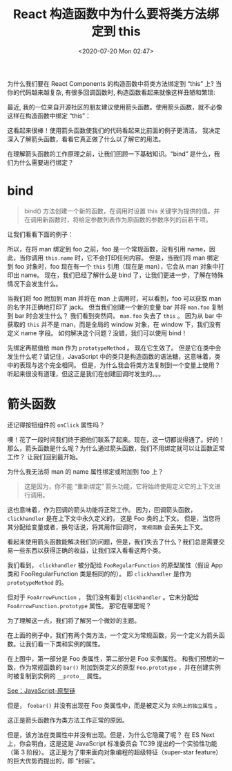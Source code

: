 # -*- eval: (setq org-download-image-dir (concat default-directory "./static/React 构造函数中为什么要将类方法绑定到 this/")); -*-
:PROPERTIES:
:ID:       B580CA76-E064-4EE8-875C-1D01A15D0A06
:END:
#+LATEX_CLASS: my-article
#+DATE: <2020-07-20 Mon 02:47>
#+TITLE: React 构造函数中为什么要将类方法绑定到 this

为什么我们要在 React Components 的构造函数中将类方法绑定到 “this” 上? 当你的代码越来越复杂, 有很多回调函数时, 构造函数看起来就像这样丑陋和繁琐:

#+BEGIN_SRC javascript :results values list :exports no-eval
class Foo extends Component {
  constructor (props) {
    super(props)
    this.cb1 = this.cb1.bind(this)
    this.cb2 = this.cb2.bind(this)
    this.cb3 = this.cb3.bind(this)
  }
  cb1 () {}
  cb2 () {}
  cb3 () {}
  render () {
    <Button onClick={this.cb1}>
      click me
    </Button>
  }
}
#+END_SRC

最近, 我的一位来自开源社区的朋友建议使用箭头函数。使用箭头函数，就不必像这样在构造函数中绑定 “this”：

#+BEGIN_SRC javascript :results values list :exports no-eval
class Foo extends Component {
    constructor(props) {
    }

    cb1 = () => {}
    cb2 = () => {}
    cb3 = () => {}

    render() {
      <Button onClick={this.cb1}>
        click me
      </Button>
    }
}
#+END_SRC

这看起来很棒！使用箭头函数使我们的代码看起来比前面的例子更清洁。
我决定深入了解箭头函数，看看它真正做了什么以了解它的用法。

在理解箭头函数的工作原理之前，让我们回顾一下基础知识。“bind” 是什么，我们为什么需要进行绑定？

* bind
#+BEGIN_QUOTE
bind() 方法创建一个新的函数，在调用时设置 this 关键字为提供的值。并在调用新函数时，将给定参数列表作为原函数的参数序列的前若干项。
#+END_QUOTE

让我们看看下面的例子：

#+BEGIN_SRC js :results values list :exports no-eval
function foo() {
    console.log(this.name);
}
var man = { "name": "jack" };
foo(); // undefined
// bind man to foo
foo = foo.bind(man);
foo(); // jack
#+END_SRC

所以，在将 man 绑定到 foo 之前，foo 是一个常规函数，没有引用 name，因此，当你调用 ~this.name~ 时，它不会打印任何内容。
但是，当我们将 man 绑定到 foo 对象时，foo 现在有一个 ~this~ 引用（现在是 man），它会从 man 对象中打印出 name。
现在，我们已经了解什么是 bind 了，让我们更进一步，了解在特殊情况下会发生什么。

#+BEGIN_SRC js :results values list :exports no-eval
function foo () {
    console.log(this.name);
}
var man = { "name": "jack" };
foo(); // undefined
// Attach foo to man as a property
man.foo = foo;
man.foo(); // jack
// Copy man.foo to a new var bar
var bar = man.foo;
bar(); // undefined (WTF?)
#+END_SRC

当我们将 foo 附加到 man 并将在 man 上调用时，可以看到，foo 可以获取 man 的名字并正确地打印了 jack。
但当我们创建一个新的变量 bar 并将 ~man.foo~ 复制到 bar 时会发生什么？
我们看到突然间， ~man.foo~ 失去了 ~this~ 。
因为从 bar 中获取的 ~this~ 并不是 man，而是全局的 window 对象，在 window 下，我们没有定义 name 字段。
如何解决这个问题？没错，我们可以使用 bind！

#+BEGIN_SRC js :results values list :exports no-eval
foo = foo.bind(man);
man.foo = foo;
var bar = man.foo;
bar(); // jack
#+END_SRC

先绑定再赋值给 man 作为 ~prototypeMethod~ 。
现在它生效了。
但是它在类中会发生什么呢？请记住，JavaScript 中的类只是构造函数的语法糖，这意味着，类中的表现与这个完全相同。
但是，为什么我会将类方法复制到一个变量上使用？听起来很没有道理，但这正是我们在创建回调时发生的。。。

* 箭头函数
 还记得按钮组件的 ~onClick~ 属性吗？

 #+BEGIN_SRC javascript :results values list :exports no-eval
 class Foo extends React.Component {
   constructor() {
     this.clickhandler = this.clickhandler.bind(this)
   }

   clickhandler () {
     console.log('you clicked me!!')
   }

   render () {
     return (
       <div>
         <button onClick={this.clickhandler}> // => CALLBACK
           Click me
         </button>
       </div>)
   }
 }
 #+END_SRC

 噢！花了一段时间我们终于把他们联系了起来。现在，这一切都说得通了。好的！那么，箭头函数是什么呢？为什么通过箭头函数，我们不用绑定就可以让函数正常工作？
 让我们回到最开始。

 #+BEGIN_SRC js :results values list :exports no-eval
 var name = 'rose';
 var foo = () => { console.log(this.name) };
 foo(); // rose
 var man = { "name": "jack" };
 man.foo = foo;
 man.foo(); // rose
 foo.bind(man);
 man.foo(); // rose
 // Why am I not able to bind or attach man’s ‘name’ property to foo at all?
 #+END_SRC

 为什么我无法将 man 的 name 属性绑定或附加到 foo 上？

 #+BEGIN_QUOTE
 这是因为，你不能 “重新绑定” 箭头功能，它将始终使用定义它的上下文进行调用。
 #+END_QUOTE

 这也意味着，作为回调的箭头功能将正常工作。
 因为，回调箭头函数， ~clickhandler~ 是在上下文中永久定义的， 这是 Foo 类的上下文。
 但是，当您将其分配给变量或者，换句话说，将其用作回调时， =常规函数= 会丢失上下文。

 #+BEGIN_SRC javascript :results values list :exports no-eval
 class Foo extends React.Component {
   constructor () {
   }

   clickhandler = () => {
     console.log("you clicked me!!")
   }

   render () {
     return (
       <div>
         <button onClick={this.clickhandler}> // => CALLBACK
           Click me
         </button>
       </div>)
   }
 }
 #+END_SRC

 看起来使用箭头函数能解决我们的问题，但是，我们失去了什么？我们总是需要交易一些东西以获得正确的收益，让我们深入看看这两个类。

 #+BEGIN_SRC javascript :results values list :exports no-eval
 // Assume FooRegularFunction defines clickhandler as regular function and FooArrowFunction defines clickhandler

 console.dir(FooRegularFunction)
 console.dir(FooArrowFunction)
 #+END_SRC

 我们看到， ~clickhandler~ 被分配给 ~FooRegularFunction~ 的原型属性（假设 App 类和 FooRegularFunction 类是相同的的）。
 即 ~clickhandler~ 是作为 ~prototypeMethod~ 的。

 #+DOWNLOADED: https://pic3.zhimg.com/80/v2-28a7f65963dc2b5f48c0b339b8d2e5ae_hd.jpg @ 2019-02-08 03:24:10
 [[file:./static/React 构造函数中为什么要将类方法绑定到 this/v2-28a7f65963dc2b5f48c0b339b8d2e5ae_hd.jpg]]

 但对于 ~FooArrowFunction~ ， 我们没有看到 ~clickhandler~ 。它未分配给 ~FooArrowFunction.prototype~ 属性。
 那它在哪里呢？

 #+DOWNLOADED: https://pic2.zhimg.com/80/v2-f20a739f4d3ecdd71ca896fd1f7032d9_hd.jpg @ 2019-02-08 03:25:01
 [[file:./static/React 构造函数中为什么要将类方法绑定到 this/v2-f20a739f4d3ecdd71ca896fd1f7032d9_hd.jpg]]

 为了理解这一点，我们将了解另一个微妙的主题。

 #+BEGIN_SRC javascript :results values list :exports no-eval
 class Foo {
     constructor(name) {
         this.name = name
     }

     function bar() {console.log(this.name)}
     foobar = () => {console.log(this.name)}
 }
 var f = new Foo("jack")
 f.bar() // jack
 f.foobar() // jack
 // <see images below>
 console.dir(Foo)
 console.dir(f)
 #+END_SRC

 在上面的例子中，我们有两个类方法，一个定义为常规函数，另一个定义为箭头函数。让我们看一下类和实例的属性。

 #+DOWNLOADED: https://pic4.zhimg.com/80/v2-dd5fc8f82dab8b381b92f4935f5db9bf_hd.jpg @ 2019-02-08 03:30:48
 [[file:./static/React 构造函数中为什么要将类方法绑定到 this/v2-dd5fc8f82dab8b381b92f4935f5db9bf_hd.jpg]]

 在上图中，第一部分是 Foo 类属性，第二部分是 Foo 实例属性。
 和我们预想的一致，作为常规函数的 ~bar()~ 附加到类定义的原型 ~Foo.prototype~ ，并在创建实例时被复制到实例的 ~__proto__~ 属性。

 [[id:A97B6F9C-5832-4724-B9AD-8CB8FCEE99C4][See：JavaScript-原型链]]

 但是， ~foobar()~ 并没有出现在 Foo 类属性中，而是被定义为 =实例上的独立属性= 。

 这正是箭头函数作为类方法工作正常的原因。

 但是，该方法在类属性中并没有出现。但是，为什么它隐藏了呢？
 在 ES Next 上，你会明白，这是这是 JavaScript 标准委员会 TC39 提出的一个实验性功能（第 3 阶段）。
 这正是为了带来面向对象编程的超级特征（super-star feature）的巨大优势而提出的，即 “封装”。
